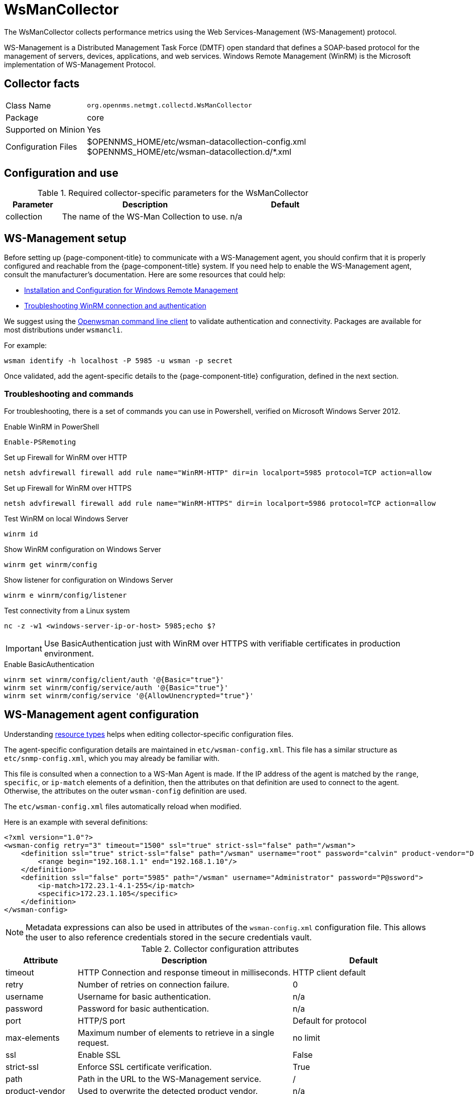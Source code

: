 
[[ga-performance-mgmt-collectors-wsman-collector]]
= WsManCollector
:description: Learn how to configure the WsManCollector in OpenNMS {page-component-title} to collect performance metrics using the Web Services-Management protocol.

The WsManCollector collects performance metrics using the Web Services-Management (WS-Management) protocol.

WS-Management is a Distributed Management Task Force (DMTF) open standard that defines a SOAP-based protocol for the management of servers, devices, applications, and web services.
Windows Remote Management (WinRM) is the Microsoft implementation of WS-Management Protocol.

== Collector facts

[options="autowidth"]
|===
| Class Name          | `org.opennms.netmgt.collectd.WsManCollector`
| Package             | core
| Supported on Minion | Yes
| Configuration Files | $OPENNMS_HOME/etc/wsman-datacollection-config.xml +
                        $OPENNMS_HOME/etc/wsman-datacollection.d/*.xml

|===

== Configuration and use

.Required collector-specific parameters for the WsManCollector
[options="header"]
[cols="1,3,2"]
|===
| Parameter
| Description
| Default

| collection
| The name of the WS-Man Collection to use.
| n/a
|===

[[ga-performance-mgmt-collectors-wsman-setup]]
== WS-Management setup

Before setting up {page-component-title} to communicate with a WS-Management agent, you should confirm that it is properly configured and reachable from the {page-component-title} system.
If you need help to enable the WS-Management agent, consult the manufacturer's documentation.
Here are some resources that could help:

* https://msdn.microsoft.com/en-us/library/windows/desktop/aa384372(v=vs.85).aspx[Installation and Configuration for Windows Remote Management]
* http://www.hurryupandwait.io/blog/understanding-and-troubleshooting-winrm-connection-and-authentication-a-thrill-seekers-guide-to-adventure[Troubleshooting WinRM connection and authentication]

We suggest using the https://github.com/Openwsman/openwsman/wiki/openwsman-command-line-client[Openwsman command line client] to validate authentication and connectivity.
Packages are available for most distributions under `wsmancli`.

For example:

[source, shell]
----
wsman identify -h localhost -P 5985 -u wsman -p secret
----

Once validated, add the agent-specific details to the {page-component-title} configuration, defined in the next section.

=== Troubleshooting and commands

For troubleshooting, there is a set of commands you can use in Powershell, verified on Microsoft Windows Server 2012.

.Enable WinRM in PowerShell
[source, shell]
----
Enable-PSRemoting
----

.Set up Firewall for WinRM over HTTP
[source, shell]
----
netsh advfirewall firewall add rule name="WinRM-HTTP" dir=in localport=5985 protocol=TCP action=allow
----

.Set up Firewall for WinRM over HTTPS
[source, shell]
----
netsh advfirewall firewall add rule name="WinRM-HTTPS" dir=in localport=5986 protocol=TCP action=allow
----

.Test WinRM on local Windows Server
[source, shell]
----
winrm id
----

.Show WinRM configuration on Windows Server
[source, shell]
----
winrm get winrm/config
----

.Show listener for configuration on Windows Server
[source, shell]
----
winrm e winrm/config/listener
----

.Test connectivity from a Linux system
[source, shell]
----
nc -z -w1 <windows-server-ip-or-host> 5985;echo $?
----

IMPORTANT: Use BasicAuthentication just with WinRM over HTTPS with verifiable certificates in production environment.

.Enable BasicAuthentication
[source, shell]
----
winrm set winrm/config/client/auth '@{Basic="true"}'
winrm set winrm/config/service/auth '@{Basic="true"}'
winrm set winrm/config/service '@{AllowUnencrypted="true"}'
----

[[ga-performance-mgmt-collectors-wsman-agent-config]]
== WS-Management agent configuration

Understanding xref:operation:deep-dive/performance-data-collection/resource-types.adoc#resource-types[resource types] helps when editing collector-specific configuration files.

The agent-specific configuration details are maintained in `etc/wsman-config.xml`.
This file has a similar structure as `etc/snmp-config.xml`, which you may already be familiar with.

This file is consulted when a connection to a WS-Man Agent is made.
If the IP address of the agent is matched by the `range`, `specific`, or `ip-match` elements of a definition, then the attributes on that definition are used to connect to the agent.
Otherwise, the attributes on the outer `wsman-config` definition are used.

The `etc/wsman-config.xml` files automatically reload when modified.

Here is an example with several definitions:

[source, xml]
----
<?xml version="1.0"?>
<wsman-config retry="3" timeout="1500" ssl="true" strict-ssl="false" path="/wsman">
    <definition ssl="true" strict-ssl="false" path="/wsman" username="root" password="calvin" product-vendor="Dell" product-version="iDRAC 6">
        <range begin="192.168.1.1" end="192.168.1.10"/>
    </definition>
    <definition ssl="false" port="5985" path="/wsman" username="Administrator" password="P@ssword">
        <ip-match>172.23.1-4.1-255</ip-match>
        <specific>172.23.1.105</specific>
    </definition>
</wsman-config>
----

NOTE: Metadata expressions can also be used in attributes of the `wsman-config.xml` configuration file.
This allows the user to also reference credentials stored in the secure credentials vault.

.Collector configuration attributes
[options="header"]
[cols="1,3,2"]
|===
| Attribute
| Description
| Default

| timeout
| HTTP Connection and response timeout in milliseconds.
| HTTP client default

| retry
| Number of retries on connection failure.
| 0

| username
| Username for basic authentication.
| n/a

| password
| Password for basic authentication.
| n/a

| port
| HTTP/S port
| Default for protocol

| max-elements
| Maximum number of elements to retrieve in a single request.
| no limit

| ssl
| Enable SSL
| False

| strict-ssl
| Enforce SSL certificate verification.
| True

| path
| Path in the URL to the WS-Management service.
| /

| product-vendor
| Used to overwrite the detected product vendor.
| n/a

| product-version
| Used to overwrite the detected product version.
| n/a

| gss-auth
| Enables GSS authentication.
When enabled, a reverse lookup is performed on the target IP address to determine the canonical host name.
| False
|===

NOTE: If you try to connect against Microsoft Windows Server, make sure to set specific ports for WinRM connections.
By default, Microsoft Windows Server uses port `TCP/5985` for plain text and port `TCP/5986` for SSL connections.

== WS-Management collection configuration

Configuration for the WS-Management collector is stored in `etc/wsman-datacollection-config.xml` and `etc/wsman-datacollection.d/*.xml`.

NOTE: The contents of these files are automatically merged and reloaded when changed.
The following shows the default WS-Management collection:

[source, xml]
----
<?xml version="1.0"?>
<wsman-datacollection-config rrd-repository="$OPENNMS_HOME/share/rrd/snmp/">
    <collection name="default">
        <rrd step="300">
            <rra>RRA:AVERAGE:0.5:1:2016</rra>
            <rra>RRA:AVERAGE:0.5:12:1488</rra>
            <rra>RRA:AVERAGE:0.5:288:366</rra>
            <rra>RRA:MAX:0.5:288:366</rra>
            <rra>RRA:MIN:0.5:288:366</rra>
        </rrd>

        <!--
            Include all of the available system definitions
        -->
        <include-all-system-definitions/>
    </collection>
</wsman-datacollection-config>
----

The magic happens with the `<include-all-system-definitions/>` element that automatically includes all of the system definitions into the collection group.

NOTE: If required, you can include a specific system-definition with `<include-system-definition>sys-def-name</include-system-definition>`.

You can define system definitions and related groups in the root `etc/wsman-datacollection-config.xml` file, but it is preferable to add them to device-specific configuration files in `etc/wsman-datacollection-config.d/*.xml`.

TIP: Avoid modifying any of the distribution configuration files. Create new ones to store your specific details instead.

Here is an example configuration file for a Dell iDRAC:

[source, xml]
----
<?xml version="1.0"?>
<wsman-datacollection-config>
    <group name="drac-system"
            resource-uri="http://schemas.dell.com/wbem/wscim/1/cim-schema/2/root/dcim/DCIM_ComputerSystem"
            resource-type="node">
        <attrib name="OtherIdentifyingInfo" index-of="#IdentifyingDescriptions matches '.*ServiceTag'" alias="serviceTag" type="String"/>
    </group>

    <group name="drac-power-supply"
            resource-uri="http://schemas.dmtf.org/wbem/wscim/1/*"
            dialect="http://schemas.microsoft.com/wbem/wsman/1/WQL"
            filter="select InputVoltage,InstanceID,PrimaryStatus,SerialNumber,TotalOutputPower from DCIM_PowerSupplyView where DetailedState != 'Absent'"
            resource-type="dracPowerSupplyIndex">
        <attrib name="InputVoltage" alias="inputVoltage" type="Gauge"/>
        <attrib name="InstanceID" alias="instanceId" type="String"/>
        <attrib name="PrimaryStatus" alias="primaryStatus" type="Gauge"/>
        <attrib name="SerialNumber" alias="serialNumber" type="String"/>
        <attrib name="TotalOutputPower" alias="totalOutputPower" type="Gauge"/>
    </group>

    <system-definition name="Dell iDRAC (All Version)">
        <rule>#productVendor matches '^Dell.*' and #productVersion matches '.*iDRAC.*'</rule>
        <include-group>drac-system</include-group>
        <include-group>drac-power-supply</include-group>
    </system-definition>
</wsman-datacollection-config>
----

[[ga-performance-mgmt-collectors-wsman-system-definitions]]
=== System definitions

Rules in the system definition are written using http://docs.spring.io/spring/docs/current/spring-framework-reference/html/expressions.html[SpEL] expressions.

The expression has access to the following variables in its evaluation context:

[options="header, autowidth"]
|===
| Name           | Type
| (root)         | org.opennms.netmgt.model.OnmsNode
| agent          | org.opennms.netmgt.collection.api.CollectionAgent
| productVendor  | java.lang.String
| productVersion | java.lang.String
|===

If a particular agent is matched by any of the rules, then the collector attempts to collect the referenced groups from the agent.

[[ga-performance-mgmt-collectors-wsman-group-definitions]]
=== Group definitions

Groups are retrieved by issuing an Enumerate command against a particular `Resource URI` and parsing the results.
The Enumerate commands can include an optional `filter` to filter the records and attributes that are returned.

When you configure a filter, you must also specify the dialect.

The resource type the group uses must of be of type `node` or a generic resource type.
Interface-level resources are not supported.

With a generic resource type, you cannot use the `IndexStorageStrategy` since records have no implicit index.
Instead, you must use an alternative such as the `SiblingColumnStorageStrategy`.

If a record includes a multi-valued key, you can collect the value at a specific index with an `index-of` expression.
This is best demonstrated with an example.
Assume we want to collect the `ServiceTag` from the following record:

[source, xml]
----
<IdentifyingDescriptions>CIM:GUID</IdentifyingDescriptions>
<IdentifyingDescriptions>CIM:Tag</IdentifyingDescriptions>
<IdentifyingDescriptions>DCIM:ServiceTag</IdentifyingDescriptions>
<OtherIdentifyingInfo>45454C4C-3700-104A-8052-C3C01BB25031</OtherIdentifyingInfo>
<OtherIdentifyingInfo>mainsystemchassis</OtherIdentifyingInfo>
<OtherIdentifyingInfo>C8BBBP1</OtherIdentifyingInfo>
----

Specifying the attribute name `OtherIdentifyingInfo` would not be sufficient, since there are multiple values for that key.
Instead, we want to retrieve the value for the `OtherIdentifyingInfo` key at the same index where `IdentifyingDescriptions` is set to `DCIM:ServiceTag`.

Use the following attribute definition to achieve this:

[source, xml]
----
<attrib name="OtherIdentifyingInfo" index-of="#IdentifyingDescriptions matches '.*ServiceTag'" alias="serviceTag" type="String"/>
----

[[ga-performance-mgmt-collectors-wsman-special-attributes]]
=== Special attributes

A group can contain the placeholder attribute `ElementCount` that, during collection, will be populated with the total number of results returned for that group.
Use this to threshold on the number results returned by an enumeration.

[source, xml]
----
<group name="Event-1234"
        resource-uri="http://schemas.microsoft.com/wbem/wsman/1/wmi/root/cimv2/*"
        dialect="http://schemas.microsoft.com/wbem/wsman/1/WQL"
        filter="select * from Win32_NTLogEvent where LogFile = 'Some-Application-Specific-Logfile/Operational' AND EventCode = '1234'"
        resource-type="node">
    <attrib name="##ElementCount##" alias="elementCount" type="Gauge"/>
</group>
----
=== Kerberos + WS-Man over HTTPS
When using Kerberos authentication over HTTPS `(port 5986)` WS-Man, Java 17’s HTTP/2 negotiation may trigger a `RST_STREAM: Use HTTP/1.1 for request` error.
Put below configuration in `${OPENNMS_HOME}/etc/opennms.conf` as referenced  https://opennms.discourse.group/t/wsman-with-kerberos-gssapi/2270).aspx[here]

----
ADDITIONAL_MANAGER_OPTIONS="${ADDITIONAL_MANAGER_OPTIONS} -Dorg.apache.cxf.transport.http.forceVersion=1.1"
----

